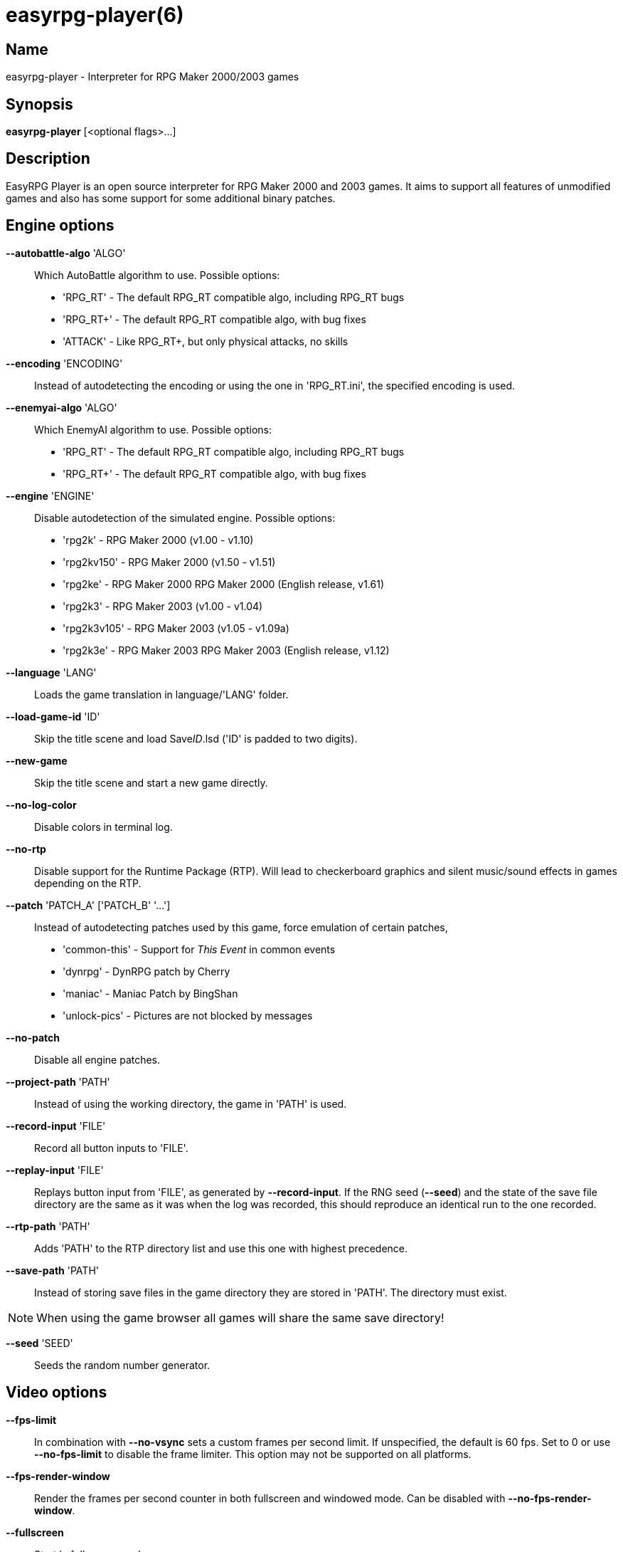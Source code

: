 = easyrpg-player(6)
:manmanual: EasyRPG Manual
:mansource: EasyRPG Player {player_version}

== Name

easyrpg-player - Interpreter for RPG Maker 2000/2003 games


== Synopsis

*easyrpg-player* [<optional flags>...]


== Description

EasyRPG Player is an open source interpreter for RPG Maker 2000 and 2003 games.
It aims to support all features of unmodified games and also has some support
for some additional binary patches.


== Engine options

*--autobattle-algo* 'ALGO'::
  Which AutoBattle algorithm to use. Possible options:
   - 'RPG_RT'     - The default RPG_RT compatible algo, including RPG_RT bugs
   - 'RPG_RT+'    - The default RPG_RT compatible algo, with bug fixes
   - 'ATTACK'     - Like RPG_RT+, but only physical attacks, no skills

*--encoding* 'ENCODING'::
  Instead of autodetecting the encoding or using the one in 'RPG_RT.ini', the
	specified encoding is used.

*--enemyai-algo* 'ALGO'::
  Which EnemyAI algorithm to use. Possible options:
   - 'RPG_RT'      - The default RPG_RT compatible algo, including RPG_RT bugs
   - 'RPG_RT+'     - The default RPG_RT compatible algo, with bug fixes

*--engine* 'ENGINE'::
  Disable autodetection of the simulated engine. Possible options:
   - 'rpg2k'       - RPG Maker 2000 (v1.00 - v1.10)
   - 'rpg2kv150'   - RPG Maker 2000 (v1.50 - v1.51)
   - 'rpg2ke'      - RPG Maker 2000 RPG Maker 2000 (English release, v1.61)
   - 'rpg2k3'      - RPG Maker 2003 (v1.00 - v1.04)
   - 'rpg2k3v105'  - RPG Maker 2003 (v1.05 - v1.09a)
   - 'rpg2k3e'     - RPG Maker 2003 RPG Maker 2003 (English release, v1.12)

*--language* 'LANG'::
  Loads the game translation in language/'LANG' folder.

*--load-game-id* 'ID'::
  Skip the title scene and load Save__ID__.lsd ('ID' is padded to two digits).

*--new-game*::
  Skip the title scene and start a new game directly.

*--no-log-color*::
  Disable colors in terminal log.

*--no-rtp*::
  Disable support for the Runtime Package (RTP). Will lead to checkerboard
  graphics and silent music/sound effects in games depending on the RTP.

*--patch* 'PATCH_A' ['PATCH_B' '...']::
  Instead of autodetecting patches used by this game, force emulation of certain
	patches,
	 - 'common-this' - Support for __This Event__ in common events
   - 'dynrpg'      - DynRPG patch by Cherry
   - 'maniac'      - Maniac Patch by BingShan
	 - 'unlock-pics' - Pictures are not blocked by messages

*--no-patch*::
  Disable all engine patches.

*--project-path* 'PATH'::
  Instead of using the working directory, the game in 'PATH' is used.

*--record-input* 'FILE'::
  Record all button inputs to 'FILE'.

*--replay-input* 'FILE'::
  Replays button input from 'FILE', as generated by **--record-input**. If the
	RNG seed (**--seed**) and the state of the save file directory are the same as
	it was when the log was recorded, this should reproduce an identical run to
	the one recorded.

*--rtp-path* 'PATH'::
  Adds 'PATH' to the RTP directory list and use this one with highest
  precedence.

*--save-path* 'PATH'::
  Instead of storing save files in the game directory they are stored in
  'PATH'. The directory must exist.

NOTE: When using the game browser all games will share the same save
directory!

*--seed* 'SEED'::
  Seeds the random number generator.


== Video options

*--fps-limit*::
  In combination with *--no-vsync* sets a custom frames per second limit. If
	unspecified, the default is 60 fps. Set to 0 or use **--no-fps-limit** to
	disable the frame limiter. This option may not be supported on all platforms.

*--fps-render-window*::
  Render the frames per second counter in both fullscreen and windowed mode.
  Can be disabled with *--no-fps-render-window*.

*--fullscreen*::
  Start in fullscreen mode.

*--game-resolution* 'RESOLUTION'::
  Force a different game resolution. RPG Maker games are designed for 320x240.
	This option fakes certain metrics to make games run at higher resolutions.
	Rendering in a different resolution can cause graphical glitches or break
	games entirely. Possible options:
   - 'original'    - 320x240 (4:3), the default resolution
   - 'widescreen'  - 416x240 (16:9)
   - 'ultrawide'   - 560x240 (21:9)

*--scaling* 'MODE'::
  How the video output is scaled. Possible options:
   - 'nearest'    - Scale to screen size using nearest neighbour algorithm.
	                  This is fast, but causes scaling artifacts.
   - 'integer'    - Like 'nearest' but scales to a multiple of the game
	                  resolution to avoid artifacts.
   - 'bilinear'   - Like 'nearest' but apply a bilinear filter to avoid the
	                  artifacts.
*--show-fps*::
  Enable display of the frames per second counter. Can be disabled with
	*--no-show-fps*.

*--stretch*::
  Ignore the aspect ratio and stretches video output to the entire width of the
	screen. Can be disabled with *--no-stretch*.

*--vsync*::
  Enables vertical sync. Vsync may or may not be supported on all platforms.
	Check the engine log to verify whether or not vsync actually is being used.
  Can be disabled with *--no-vsync*.

*--window*::
  Start in windowed mode.


== Audio options

*--disable-audio*::
  Disable audio (in case you prefer your own music).

*--music-volume* 'VOLUME'::
  Set the volume of background music to a value from 0 to 100.

*--sound-volume* 'VOLUME'::
  Set the volume of sound effects to a value from 0 to 100.

*--soundfont* 'FILE'::
  Adds 'FILE' to the list of soundfonts used for playing MIDI files and use
  this one with highest precedence. The soundfont must be in SF2 format.


== Debug options

*--battle-test* 'MONSTERPARTY'::
  Starts a battle test with the specified monster party. This is for starting
	battle tests in RPG Maker 2000.

*--battle-test* 'MONSTERPARTY' 'FORMATION' 'CONDITION' 'TERRAIN'::
  Starts a battle test with the specified monster party, formation, start
	condition and terrain. This is for starting battle tests in RPG Maker 2003.

*--hide-title*::
  Hide the title background image and center the command menu.

*--start-map-id* 'ID'::
  Overwrite the map used for new games and use Map__ID__.lmu instead ('ID' is
  padded to four digits).

NOTE: Incompatible with *--load-game-id*.

*--start-position* 'X' 'Y'::
  Overwrite the party start position and move the party to position ('X', 'Y').

NOTE: Incompatible with *--load-game-id*.

*--start-party* 'A' ['B' '...']::
  Overwrite the starting party members with the actors with IDs 'A', 'B', '...'

NOTE: Incompatible with *--load-game-id*.

*--test-play*::
  Enable TestPlay (Debug) mode.


== Other options

*-v*, *--version*::
  Display program version and exit.

*-h*, *--help*::
  Display help and exit.

For compatibility with the original RPG Maker runtime the following legacy
arguments are supported:

*BattleTest* 'ID'::
  Same as *--battle-test*. The argument list starts at the 4th argument.

*HideTitle*::
  Same as *--hide-title*.

*TestPlay*::
  Same as *--test-play*.

*Window*::
  Same as *--window*.


== Environment

'RPG2K_RTP_PATH'::
  Full path to a directory containing an extracted RPG Maker 2000
  Run-Time-Package(RTP).

'RPG2K3_RTP_PATH'::
  Full path to a directory containing an extracted RPG Maker 2003 RTP.

'RPG_RTP_PATH'::
  Full path to a directory containing a combined RTP.

NOTE: All '*_RTP_PATH' variables support directory lists, using colon (':') or
semicolon (';') as separator. Useful when you have multiple translated RTP
versions or directories with extra files. The '--rtp-path' command line
option supports directory lists as well.

'SDL_SOUNDFONTS'::
  List of soundfonts in sf2 format to use when playing MIDI files. The first
  existing soundfont is used.

NOTE: Use colon (':') or semicolon (';') as separator. Use '--soundfont'
to specify a soundfont on the command line.


== Files

'EasyRPG.ini'::
  Sets game specific settings to alter the engine behaviour. It follows a
	simple *Key*='Value' syntax in multiple sections.
----
[Game]
NewGame=1         <- Equals --new-game
FakeResolution=1  <- When WinW/WinH is used, enables --game-resolution style
                     metric faking.
Engine=rpg2k      <- Equals --engine

[Patch]
CommonThisEvent=1 <- Equals --patch common-this
DynRPG=1          <- Equals --patch dynrpg
Maniac=1          <- Equals --patch maniac
PicUnlock=1       <- Equals --patch pic-unlock
----

'RPG_RT.ini'::
  The game configuration file. It follows a simple *Key*='Value' syntax in
  multiple sections.
----
[RPG_RT]
WinW=320          <- Custom screen width
WinH=240          <- Custom screen height (options invented by Maniac Patch)

[EasyRPG]
Encoding=1252
----
  'Encoding=1252' sets the correct encoding for most english games.

NOTE: Values in the configuration file will overwrite auto detected ones,
however command line parameters will take precedence.

== Reporting Bugs

Bugs should be reported at the issue tracker:
https://github.com/EasyRPG/Player/issues


== Copyright / Authors

EasyRPG Player is Copyright (C) 2007-2023 the EasyRPG authors, see file
AUTHORS.md for details.

This program is free software; you can redistribute it and/or modify it under
the terms of the GNU GPL version 3.
See the file COPYING or http://gnu.org/licenses/gpl.html for details.


== See Also

mkxp - An open source RGSS (Ruby Game Scripting System) interface
implementation that aims to support games created by "RPG Maker XP",
"RPG Maker VX" and "RPG Maker VX Ace"

For additional information about EasyRPG software and related projects there
is a wiki: https://wiki.easyrpg.org
